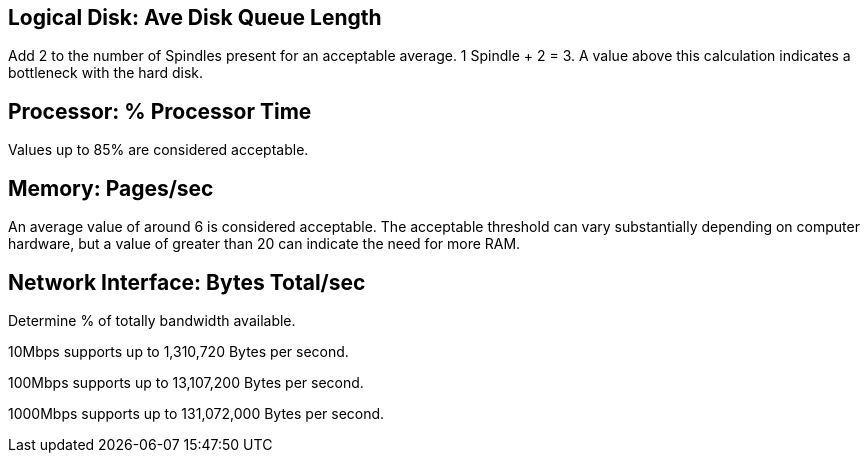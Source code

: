 == Logical Disk: Ave Disk Queue Length ==
Add 2 to the number of Spindles present for an acceptable average. 1 Spindle + 2 = 3. A value above this calculation indicates a bottleneck with the hard disk.


== Processor: % Processor Time ==
Values up to 85% are considered acceptable.


== Memory: Pages/sec ==
An average value of around 6 is considered acceptable. The acceptable threshold can vary substantially depending on computer hardware, but a value of greater than 20 can indicate the need for more RAM.


== Network Interface: Bytes Total/sec ==
Determine % of totally bandwidth available.

10Mbps supports up to 1,310,720 Bytes per second.

100Mbps supports up to 13,107,200 Bytes per second.

1000Mbps supports up to 131,072,000 Bytes per second.
